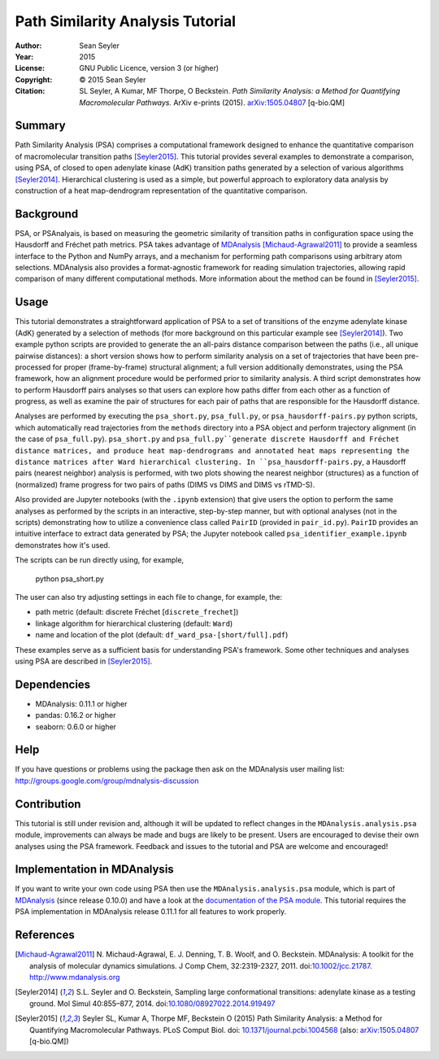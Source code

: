 .. -*- mode: rst; coding: utf-8 -*-

===================================
 Path Similarity Analysis Tutorial
===================================

|zenodo|

:Author:    Sean Seyler
:Year:      2015
:License:   GNU Public Licence, version 3 (or higher)
:Copyright: © 2015 Sean Seyler
:Citation:  SL Seyler, A Kumar, MF Thorpe, O Beckstein.
            *Path Similarity Analysis: a Method for Quantifying Macromolecular Pathways.* 
            ArXiv e-prints (2015). `arXiv:1505.04807`_ [q-bio.QM]

.. |zenodo| image:: https://zenodo.org/badge/13219/Becksteinlab/PSAnalysisTutorial.svg
    :alt: doi: 10.5281/zenodo.17902
    :target: http://dx.doi.org/10.5281/zenodo.17902

Summary
=======

Path Similarity Analysis (PSA) comprises a computational framework designed to
enhance the quantitative comparison of macromolecular transition paths
[Seyler2015]_.  This tutorial provides several examples to demonstrate a
comparison, using PSA, of closed to open adenylate kinase (AdK) transition paths
generated by a selection of various algorithms [Seyler2014]_. Hierarchical
clustering is used as a simple, but powerful approach to exploratory data
analysis by construction of a heat map-dendrogram representation of the
quantitative comparison.


Background
==========

PSA, or PSAnalyais, is based on measuring the geometric similarity of transition
paths in configuration space using the Hausdorff and Fréchet path metrics. PSA
takes advantage of MDAnalysis_ [Michaud-Agrawal2011]_ to provide a seamless
interface to the Python and NumPy arrays, and a mechanism for performing path
comparisons using arbitrary atom selections. MDAnalysis also provides a
format-agnostic framework for reading simulation trajectories, allowing rapid
comparison of many different computational methods. More information about the
method can be found in [Seyler2015]_.


Usage
=====

This tutorial demonstrates a straightforward application of PSA to a set of
transitions of the enzyme adenylate kinase (AdK) generated by a selection of
methods (for more background on this particular example see [Seyler2014]_). Two
example python scripts are provided to generate the an all-pairs distance
comparison between the paths (i.e., all unique pairwise distances): a short
version shows how to perform similarity analysis on a set of trajectories
that have been pre-processed for proper (frame-by-frame) structural alignment;
a full version additionally demonstrates, using the PSA framework, how an
alignment procedure would be performed prior to similarity analysis. A third
script demonstrates how to perform Hausdorff pairs analyses so that users can
explore how paths differ from each other as a function of progress, as well as
examine the pair of structures for each pair of paths that are responsible for
the Hausdorff distance.

Analyses are performed by executing the ``psa_short.py``, ``psa_full.py``, or
``psa_hausdorff-pairs.py`` python scripts, which automatically read trajectories
from the ``methods`` directory into a PSA object and perform trajectory alignment
(in the case of ``psa_full.py``). ``psa_short.py`` and ``psa_full.py``generate
discrete Hausdorff and Fréchet distance matrices, and produce heat
map-dendrograms and annotated heat maps representing the distance matrices after
Ward hierarchical clustering. In ``psa_hausdorff-pairs.py``, a Hausdorff
pairs (nearest neighbor) analysis is performed, with two plots showing the
nearest neighbor (structures) as a function of (normalized) frame progress for
two pairs of paths (DIMS vs DIMS and DIMS vs rTMD-S).

Also provided are Jupyter notebooks (with the ``.ipynb`` extension) that give
users the option to perform the same analyses as performed by the scripts in an
interactive, step-by-step manner, but with optional analyses (not in the
scripts) demonstrating how to utilize a convenience class called ``PairID``
(provided in ``pair_id.py``). ``PairID`` provides an intuitive interface to
extract data generated by PSA; the Jupyter notebook called
``psa_identifier_example.ipynb`` demonstrates how it's used.

The scripts can be run directly using, for example,

    python psa_short.py

The user can also try adjusting settings in each file to change, for example,
the:

* path metric (default: discrete Fréchet [``discrete_frechet``])
* linkage algorithm for hierarchical clustering (default: ``Ward``)
* name and location of the plot (default: ``df_ward_psa-[short/full].pdf``)

These examples serve as a sufficient basis for understanding PSA's framework.
Some other techniques and analyses using PSA are described in [Seyler2015]_.


Dependencies
============

* MDAnalysis: 0.11.1 or higher
* pandas: 0.16.2 or higher
* seaborn: 0.6.0 or higher


Help
====

If you have questions or problems using the package then ask on
the MDAnalysis user mailing list:
http://groups.google.com/group/mdnalysis-discussion


Contribution
============

This tutorial is still under revision and, although it will be updated to
reflect changes in the ``MDAnalysis.analysis.psa`` module, improvements can
always be made and bugs are likely to be present. Users are encouraged to devise
their own analyses using the PSA framework. Feedback and issues to the tutorial
and PSA are welcome and encouraged!


Implementation in MDAnalysis
============================

If you want to write your own code using PSA then use the
``MDAnalysis.analysis.psa`` module, which is part of MDAnalysis_ (since release
0.10.0) and have a look at the `documentation of the PSA module`_. This tutorial
requires the PSA implementation in MDAnalysis release 0.11.1 for all features to
work properly.

.. _documentation of the PSA module: 
   http://devdocs.mdanalysis.org/documentation_pages/analysis/psa.html


References
==========

.. Links
.. -----

.. _MDAnalysis: http://www.mdanalysis.org

.. Articles
.. --------

.. [Michaud-Agrawal2011] N. Michaud-Agrawal, E. J. Denning,
   T. B. Woolf, and O. Beckstein. MDAnalysis: A toolkit for the
   analysis of molecular dynamics simulations. J Comp Chem,
   32:2319-2327, 2011. doi:`10.1002/jcc.21787`_. http://www.mdanalysis.org

.. _`10.1002/jcc.21787`: http://doi.org/10.1002/jcc.21787

.. [Seyler2014] S.L. Seyler and O. Beckstein, Sampling large conformational
   transitions: adenylate kinase as a testing ground. Mol Simul 40:855–877,
   2014. doi:`10.1080/08927022.2014.919497`_

.. _`10.1080/08927022.2014.919497`: http://dx.doi.org/10.1080/08927022.2014.919497

.. [Seyler2015] Seyler SL, Kumar A, Thorpe MF, Beckstein O (2015) Path
   Similarity Analysis: a Method for Quantifying Macromolecular Pathways.
   PLoS Comput Biol. doi: `10.1371/journal.pcbi.1004568`_ (also:
   `arXiv:1505.04807`_ [q-bio.QM])

.. _`10.1371/journal.pcbi.1004568`: http://dx.doi.org/10.1371/journal.pcbi.1004568
.. _`arXiv:1505.04807`: http://arxiv.org/abs/1505.04807
